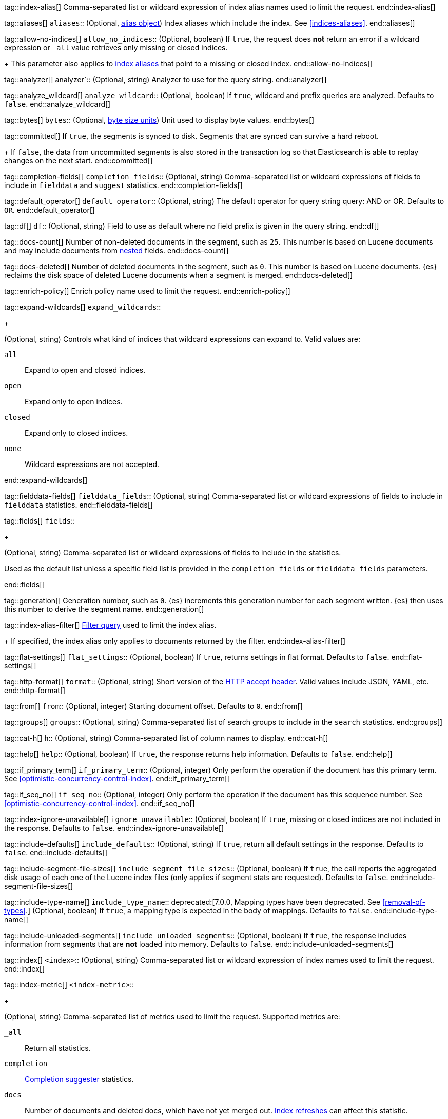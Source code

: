 
tag::index-alias[]
Comma-separated list or wildcard expression of index alias names
used to limit the request.
end::index-alias[]

tag::aliases[]
`aliases`::
(Optional, <<indices-aliases,alias object>>) Index aliases which include the
index. See <<indices-aliases>>.
end::aliases[]

tag::allow-no-indices[]
`allow_no_indices`::
(Optional, boolean) If `true`,
the request does *not* return an error
if a wildcard expression
or `_all` value retrieves only missing or closed indices.
+
This parameter also applies to <<indices-aliases,index aliases>>
that point to a missing or closed index.
end::allow-no-indices[]

tag::analyzer[]
analyzer`::
(Optional, string) Analyzer to use for the query string.
end::analyzer[]

tag::analyze_wildcard[]
`analyze_wildcard`::
(Optional, boolean) If `true`, wildcard and prefix queries are 
analyzed. Defaults to `false`.
end::analyze_wildcard[]

tag::bytes[]
`bytes`::
(Optional, <<byte-units,byte size units>>) Unit used to display byte values.
end::bytes[]

tag::committed[]
If `true`,
the segments is synced to disk. Segments that are synced can survive a hard reboot.
+
If `false`,
the data from uncommitted segments is also stored in
the transaction log so that Elasticsearch is able to replay
changes on the next start.
end::committed[]

tag::completion-fields[]
`completion_fields`::
(Optional, string)
Comma-separated list or wildcard expressions of fields
to include in `fielddata` and `suggest` statistics.
end::completion-fields[]

tag::default_operator[]
`default_operator`::
(Optional, string) The default operator for query string query: AND or OR. 
Defaults to `OR`.
end::default_operator[]

tag::df[]
`df`::
(Optional, string) Field to use as default where no field prefix is 
given in the query string.
end::df[]

tag::docs-count[]
Number of non-deleted documents in the segment, such as `25`. This
number is based on Lucene documents and may include documents from
<<nested,nested>> fields.
end::docs-count[]

tag::docs-deleted[]
Number of deleted documents in the segment, such as `0`. This number
is based on Lucene documents. {es} reclaims the disk space of deleted Lucene
documents when a segment is merged.
end::docs-deleted[]

tag::enrich-policy[]
Enrich policy name
used to limit the request.
end::enrich-policy[]

tag::expand-wildcards[]
`expand_wildcards`::
+
--
(Optional, string) Controls what kind of indices that wildcard
expressions can expand to. Valid values are:

`all`::
Expand to open and closed indices.

`open`::
Expand only to open indices.

`closed`::
Expand only to closed indices.

`none`::
Wildcard expressions are not accepted.
--
end::expand-wildcards[]

tag::fielddata-fields[]
`fielddata_fields`::
(Optional, string)
Comma-separated list or wildcard expressions of fields
to include in `fielddata` statistics.
end::fielddata-fields[]

tag::fields[]
`fields`::
+
--
(Optional, string)
Comma-separated list or wildcard expressions of fields
to include in the statistics.

Used as the default list
unless a specific field list is provided
in the `completion_fields` or `fielddata_fields` parameters.
--
end::fields[]

tag::generation[]
Generation number, such as `0`. {es} increments this generation number
for each segment written. {es} then uses this number to derive the segment name.
end::generation[]

tag::index-alias-filter[]
<<query-dsl-bool-query, Filter query>>
used to limit the index alias.
+
If specified,
the index alias only applies to documents returned by the filter.
end::index-alias-filter[]

tag::flat-settings[]
`flat_settings`::
(Optional, boolean) If `true`, returns settings in flat format. Defaults to
`false`.
end::flat-settings[]

tag::http-format[]
`format`::
(Optional, string) Short version of the
https://www.w3.org/Protocols/rfc2616/rfc2616-sec14.html[HTTP accept header].
Valid values include JSON, YAML, etc.
end::http-format[]

tag::from[]
`from`::
(Optional, integer) Starting document offset. Defaults to `0`.
end::from[]

tag::groups[]
`groups`::
(Optional, string)
Comma-separated list of search groups
to include in the `search` statistics.
end::groups[]

tag::cat-h[]
`h`::
(Optional, string) Comma-separated list of column names to display.
end::cat-h[]

tag::help[]
`help`::
(Optional, boolean) If `true`, the response returns help information. Defaults
to `false`.
end::help[]

tag::if_primary_term[]
`if_primary_term`::
(Optional, integer) Only perform the operation if the document has
this primary term. See <<optimistic-concurrency-control-index>>.
end::if_primary_term[]

tag::if_seq_no[]
`if_seq_no`::
(Optional, integer) Only perform the operation if the document has this
sequence number. See <<optimistic-concurrency-control-index>>.
end::if_seq_no[]

tag::index-ignore-unavailable[]
`ignore_unavailable`::
(Optional, boolean) If `true`, missing or closed indices are not included in the
response. Defaults to `false`.
end::index-ignore-unavailable[]

tag::include-defaults[]
`include_defaults`::
(Optional, string) If `true`, return all default settings in the response.
Defaults to `false`.
end::include-defaults[]

tag::include-segment-file-sizes[]
`include_segment_file_sizes`::
(Optional, boolean)
If `true`, the call reports the aggregated disk usage of
each one  of the Lucene index files (only applies if segment stats are
requested). Defaults to `false`.
end::include-segment-file-sizes[]

tag::include-type-name[]
`include_type_name`::
deprecated:[7.0.0, Mapping types have been deprecated. See <<removal-of-types>>.]
(Optional, boolean) If `true`, a mapping type is expected in the body of
mappings. Defaults to `false`.
end::include-type-name[]

tag::include-unloaded-segments[]
`include_unloaded_segments`::
(Optional, boolean) If `true`, the response includes information from segments
that are **not** loaded into memory. Defaults to `false`.
end::include-unloaded-segments[]

tag::index[]
`<index>`::
(Optional, string) Comma-separated list or wildcard expression of index names
used to limit the request.
end::index[]

tag::index-metric[]
`<index-metric>`::
+
--
(Optional, string)
Comma-separated list of metrics used to limit the request.
Supported metrics are:

`_all`::
Return all statistics.

`completion`::
<<completion-suggester,Completion suggester>> statistics.

`docs`::
Number of documents and deleted docs, which have not yet merged out.
<<indices-refresh,Index refreshes>> can affect this statistic.

`fielddata`::
<<fielddata,Fielddata>> statistics.

`flush`::
<<indices-flush,Flush>> statistics.

`get`::
Get statistics,
including missing stats.

`indexing`::
<<docs-index_,Indexing>> statistics.

`merge`::
<<index-modules-merge,Merge>> statistics.

`query_cache`::
<<query-cache,Query cache>> statistics.

`refresh`::
<<indices-refresh,Refresh>> statistics.

`request_cache`::
<<shard-request-cache,Shard request cache>> statistics.

`search`::
Search statistics including suggest statistics.
You can include statistics for custom groups
by adding an extra `groups` parameter
(search operations can be associated with one or more groups).
The `groups` parameter accepts a comma separated list of group names.
Use `_all` to return statistics for all groups.

`segments`::
Memory use of all open segments.
+
If the `include_segment_file_sizes` parameter is `true`,
this metric includes the aggregated disk usage
of each Lucene index file.

`store`::
Size of the index in <<byte-units, byte units>>.

`suggest`::
<<search-suggesters,Suggester>> statistics.

`translog`::
<<index-modules-translog,Translog>> statistics.

`warmer`::
<<indices-warmers,Warmer>> statistics.
--
end::index-metric[]

tag::index-template[]
`<index-template>`::
(Required, string)
Comma-separated list or wildcard expression of index template names
used to limit the request.
end::index-template[]

tag::lenient[]
`lenient`::
(Optional, boolean) If `true`, format-based query failures (such as 
providing text to a numeric field) will be ignored. Defaults to `false`.
end::lenient[]

tag::level[]
`level`::
+
--
(Optional, string)
Indicates whether statistics are aggregated
at the cluster, index, or shard level.

Valid values are:

*   `cluster`
*   `indices`
*   `shards`
--
end::level[]

tag::local[]
`local`::
(Optional, boolean) If `true`, the request retrieves information from the local
node only. Defaults to `false`, which means information is retrieved from
the master node.
end::local[]

tag::mappings[]
`mappings`::
+
--
(Optional, <<mapping,mapping object>>) Mapping for fields in the index. If
specified, this mapping can include:

* Field names
* <<mapping-types,Field datatypes>>
* <<mapping-params,Mapping parameters>>

See <<mapping>>.
--
end::mappings[]

tag::max_docs[]
`max_docs`::
(Optional, integer) Maximum number of documents to process. Defaults to all
documents.
end::max_docs[]

tag::memory[]
Bytes of segment data stored in memory for efficient search,
such as `1264`.
+
A value of `-1` indicates {es} was unable to compute this number.
end::memory[]

tag::name[]
`<name>`::
(Optional, string) Comma-separated list of alias names to return.
end::name[]

tag::node-id[]
`<node_id>`::
(Optional, string) Comma-separated list of node IDs or names used to limit
returned information.
end::node-id[]

tag::pipeline[]
`pipeline`::
(Optional, string) ID of the pipeline to use to preprocess incoming documents.
end::pipeline[]

tag::preference[]
`preference`::
(Optional, string) Specifies the node or shard the operation should be
performed on. Random by default.
end::preference[]

tag::search-q[]
`q`::
(Optional, string) Query in the Lucene query string syntax.
end::search-q[]

tag::refresh[]
`refresh`::
(Optional, enum) If `true`, {es} refreshes the affected shards to make this
operation visible to search, if `wait_for` then wait for a refresh to make
this operation visible to search, if `false` do nothing with refreshes.
Valid values: `true`, `false`, `wait_for`. Default: `false`.
end::refresh[]

tag::request_cache[]
`request_cache`::
(Optional, boolean) Specifies if the request cache should be used for this
request. Defaults to the index-level setting.
end::request_cache[]

tag::requests_per_second[]
`requests_per_second`::
(Optional, integer) The throttle for this request in sub-requests per second.
-1 means no throttle. Defaults to 0.
end::requests_per_second[]

tag::routing[]
`routing`::
(Optional, string) Target the specified primary shard.
end::routing[]

tag::index-routing[]
`routing`::
(Optional, string)
Custom <<mapping-routing-field, routing value>>
used to route operations to a specific shard.
end::index-routing[]

tag::cat-s[]
`s`::
(Optional, string) Comma-separated list of column names or column aliases used
to sort the response.
end::cat-s[]

tag::scroll[]
`scroll`::
(Optional, <<time-units, time units>>) Specifies how long a consistent view of 
the index should be maintained for scrolled search.
end::scroll[]

tag::scroll_size[]
`scroll_size`::
(Optional, integer) Size of the scroll request that powers the operation. 
Defaults to 100. 
end::scroll_size[]

tag::search_timeout[]
`search_timeout`::
(Optional, <<time-units, time units>> Explicit timeout for each search 
request. Defaults to no timeout.
end::search_timeout[]

tag::search_type[]
`search_type`::
(Optional, string) The type of the search operation. Available options:
* `query_then_fetch`
* `dfs_query_then_fetch`
end::search_type[]

tag::segment[]
Name of the segment, such as `_0`. The segment name is derived from
the segment generation and used internally to create file names in the directory
of the shard.
end::segment[]

tag::segment-search[]
If `true`,
the segment is searchable.
+
If `false`,
the segment has most likely been written to disk
but needs a <<indices-refresh,refresh>> to be searchable.
end::segment-search[]

tag::settings[]
`settings`::
(Optional, <<index-modules-settings,index setting object>>) Configuration
options for the index. See <<index-modules-settings>>.
end::settings[]

tag::segment-size[]
Disk space used by the segment, such as `50kb`.
end::segment-size[]

tag::slices[]
`slices`::
(Optional, integer) The number of slices this task should be divided into. 
Defaults to 1 meaning the task isn't sliced into subtasks.
end::slices[]

tag::sort[]
`sort`::
(Optional, string) A comma-separated list of <field>:<direction> pairs.
end::sort[]

tag::source[]
`_source`::
(Optional, string) True or false to return the `_source` field or not, or a 
list of fields to return.
end::source[]

tag::source_excludes[]
`_source_excludes`::
(Optional, string) A list of fields to exclude from the returned `_source` 
field.
end::source_excludes[]

tag::source_includes[]
`_source_includes`::
(Optional, string) A list of fields to extract and return from the `_source` 
field.
end::source_includes[]

tag::stats[]
`stats`::
(Optional, string) Specific `tag` of the request for logging and statistical
purposes.
end::stats[]

tag::terminate_after[]
`terminate_after`::
(Optional, integer) The maximum number of documents to collect for each shard, 
upon reaching which the query execution will terminate early.
end::terminate_after[]

tag::timeoutparms[]

tag::timeout[]
`timeout`::
(Optional, <<time-units, time units>>) Specifies the period of time to wait for
a response. If no response is received before the timeout expires, the request
fails and returns an error. Defaults to `30s`.
end::timeout[]

tag::master-timeout[]
`master_timeout`::
(Optional, <<time-units, time units>>) Specifies the period of time to wait for
a connection to the master node. If no response is received before the timeout
expires, the request fails and returns an error. Defaults to `30s`.
end::master-timeout[]

end::timeoutparms[]

tag::cat-v[]
`v`::
(Optional, boolean) If `true`, the response includes column headings. Defaults
to `false`.
end::cat-v[]

tag::version[]
`version`::
(Optional, boolean) If `true`, returns the document version as part of a hit.
end::version[]

tag::doc-version[]
`version`::
(Optional, integer) Explicit version number for concurrency control.
The specified version must match the current version of the document for the
request to succeed.
end::doc-version[]

tag::segment-version[]
Version of Lucene used to write the segment.
end::segment-version[]

tag::version_type[]
`version_type`::
(Optional, enum) Specific version type: `internal`, `external`,
`external_gte`, `force`.
end::version_type[]

tag::wait_for_active_shards[]
`wait_for_active_shards`::
+
--
(Optional, string) The number of shard copies that must be active before
proceeding with the operation. Set to `all` or any positive integer up
to the total number of shards in the index (`number_of_replicas+1`).
Default: 1, the primary shard.

See <<index-wait-for-active-shards>>.
--
end::wait_for_active_shards[]

tag::wait_for_completion[]
`wait_for_completion`::
(Optional, boolean) Should the request block until the operation is 
complete. Defaults to `true`.
end::wait_for_completion[]
